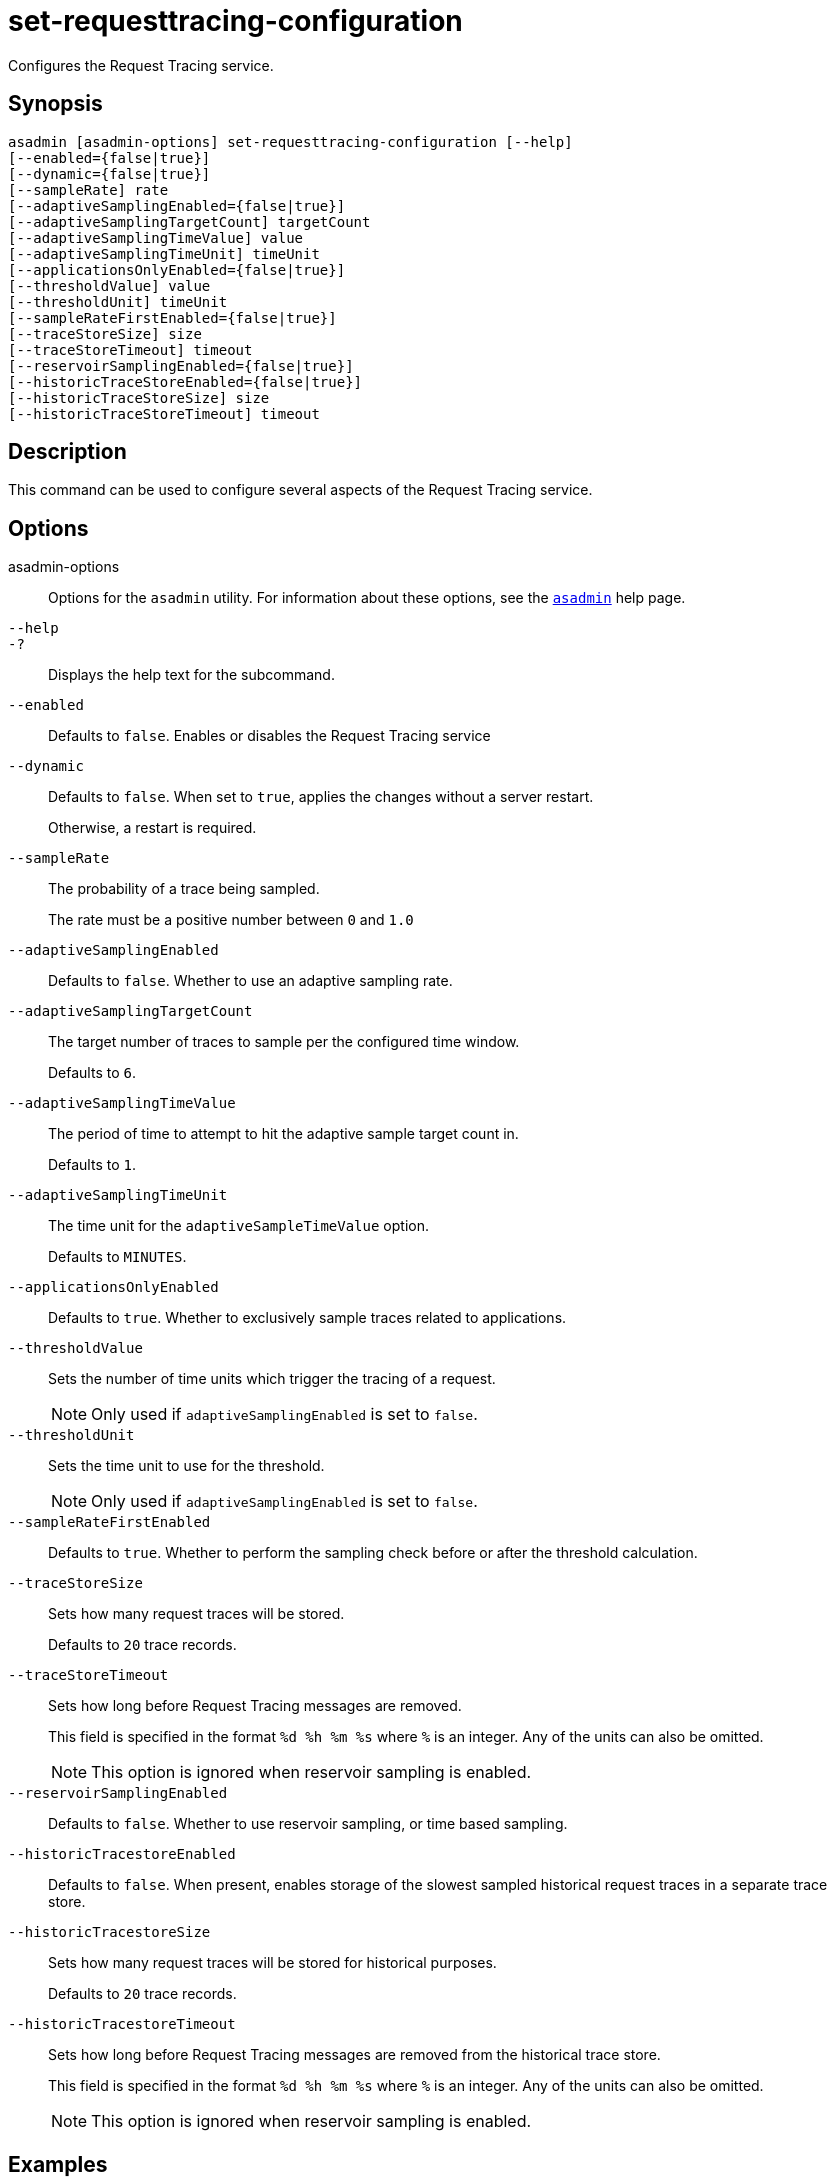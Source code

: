 [[set-requesttracing-configuration]]
= set-requesttracing-configuration

Configures the Request Tracing service.

[[synopsis]]
== Synopsis

[source,shell]
----
asadmin [asadmin-options] set-requesttracing-configuration [--help]
[--enabled={false|true}]
[--dynamic={false|true}]
[--sampleRate] rate
[--adaptiveSamplingEnabled={false|true}]
[--adaptiveSamplingTargetCount] targetCount
[--adaptiveSamplingTimeValue] value
[--adaptiveSamplingTimeUnit] timeUnit
[--applicationsOnlyEnabled={false|true}]
[--thresholdValue] value
[--thresholdUnit] timeUnit
[--sampleRateFirstEnabled={false|true}]
[--traceStoreSize] size
[--traceStoreTimeout] timeout
[--reservoirSamplingEnabled={false|true}]
[--historicTraceStoreEnabled={false|true}]
[--historicTraceStoreSize] size
[--historicTraceStoreTimeout] timeout
----

[[description]]
== Description

This command can be used to configure several aspects of the Request Tracing service.

[[options]]
== Options

asadmin-options::
Options for the `asadmin` utility. For information about these options, see the xref:Technical Documentation/Payara Server Documentation/Command Reference/asadmin.adoc#asadmin-1m[`asadmin`] help page.
`--help`::
`-?`::
Displays the help text for the subcommand.
`--enabled`::
Defaults to `false`. Enables or disables the Request Tracing service
`--dynamic`::
Defaults to `false`. When set to `true`, applies the changes without a server restart.
+
Otherwise, a restart is required.
`--sampleRate`::
The probability of a trace being sampled.
+
The rate must be a positive number between `0` and `1.0`
`--adaptiveSamplingEnabled`::
Defaults to `false`. Whether to use an adaptive sampling rate.
`--adaptiveSamplingTargetCount`::
The target number of traces to sample per the configured time window.
+
Defaults to `6`.
`--adaptiveSamplingTimeValue`::
The period of time to attempt to hit the adaptive sample target count in.
+
Defaults to `1`.
`--adaptiveSamplingTimeUnit`::
The time unit for the `adaptiveSampleTimeValue` option.
+
Defaults to `MINUTES`.
`--applicationsOnlyEnabled`::
Defaults to `true`. Whether to exclusively sample traces related to applications.
`--thresholdValue`::
Sets the number of time units which trigger the tracing of a request.
+
NOTE: Only used if `adaptiveSamplingEnabled` is set to `false`.
`--thresholdUnit`::
Sets the time unit to use for the threshold.
+
NOTE: Only used if `adaptiveSamplingEnabled` is set to `false`.
`--sampleRateFirstEnabled`::
Defaults to `true`. Whether to perform the sampling check before or after the threshold calculation.
`--traceStoreSize`::
Sets how many request traces will be stored.
+
Defaults to `20` trace records.
`--traceStoreTimeout`::
Sets how long before Request Tracing messages are removed.
+
This field is specified in the format `%d %h %m %s` where `%` is an integer. Any of the units can also be omitted.
+
NOTE: This option is ignored when reservoir sampling is enabled.
`--reservoirSamplingEnabled`::
Defaults to `false`. Whether to use reservoir sampling, or time based sampling.
`--historicTracestoreEnabled`::
Defaults to `false`. When present, enables storage of the slowest sampled historical request traces in a separate trace store.
`--historicTracestoreSize`::
Sets how many request traces will be stored for historical purposes.
+
Defaults to `20` trace records.
`--historicTracestoreTimeout`::
Sets how long before Request Tracing messages are removed from the historical trace store.
+
This field is specified in the format `%d %h %m %s` where `%` is an integer. Any of the units can also be omitted.
+
NOTE: This option is ignored when reservoir sampling is enabled.

[[examples]]
== Examples

*Example 1 Configure the Request Tracing Service Threshold and Historic Trace Storage*

Enables the Request Tracing service with a 10 seconds threshold and to store the last 20 traces from 1 day, 2 hours and 3 minutes ago:

[source, shell]
----
asadmin> set-requesttracing-configuration
    --enabled=true
    --thresholdValue=10
    --thresholdUnit="SECONDS"
    --dynamic=true
    --historicTraceStoreEnabled=true
    --historicTraceStoreSize=20
    --historicTraceStoreTimeout='1d 2h 3m 30s'
----

[[exit-status]]
== Exit Status

0::
subcommand executed successfully
1::
error in executing the subcommand

*See Also*

* xref:Technical Documentation/Payara Server Documentation/Command Reference/asadmin.adoc#asadmin-1m[`asadmin`],
* xref:Technical Documentation/Payara Server Documentation/Command Reference/get-requesttracing-configuration.adoc#get-requesttracing-configuration[`get-requesttracing-configuration`],
* xref:Technical Documentation/Payara Server Documentation/Command Reference/list-requesttraces.adoc#list-requesttraces[`list-requesttraces`]

